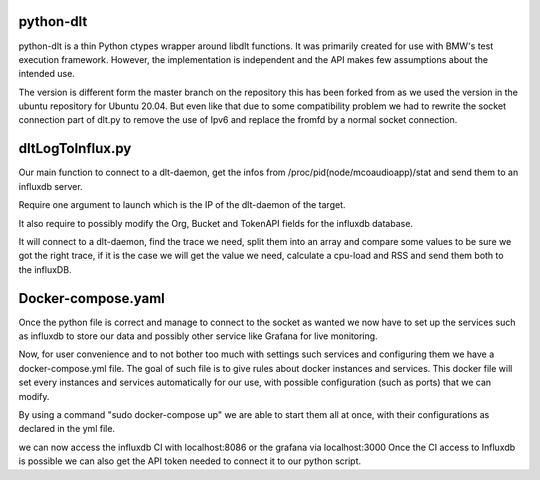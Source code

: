 python-dlt
==========

python-dlt is a thin Python ctypes wrapper around libdlt functions. It was
primarily created for use with BMW's test execution framework. However,
the implementation is independent and the API makes few assumptions about
the intended use.

The version is different form the master branch on the repository this has been forked from as we used the version in the ubuntu repository for Ubuntu 20.04. But even like that due to some compatibility problem we had to rewrite the socket connection part of dlt.py to remove the use of Ipv6 and replace the fromfd by a normal socket connection.


dltLogToInflux.py
=================

Our main function to connect to a dlt-daemon, get the infos from /proc/pid(node/mcoaudioapp)/stat and send them to an influxdb server.

Require one argument to launch which is the IP of the dlt-daemon of the target.

It also require to possibly modify the Org, Bucket and TokenAPI fields for the influxdb database.

It will connect to a dlt-daemon, find the trace we need, split them into an array and compare some values to be sure we got the right trace, if it is the case we will get the value we need, calculate a cpu-load and RSS and send them both to the influxDB.


Docker-compose.yaml
===================

Once the python file is correct and manage to connect to the socket as wanted we now have to set up the services such as influxdb to store our data and possibly other service like Grafana for live monitoring.

Now, for user convenience and to not bother too much with settings such services and configuring them we have a docker-compose.yml file.
The goal of such file is to give rules about docker instances and services. This docker file will set every instances and services automatically for our use, with possible configuration (such as ports) that we can modify.

By using a command "sudo docker-compose up" we are able to start them all at once, with their configurations as declared in the yml file.

we can now access the influxdb CI with localhost:8086 or the grafana via localhost:3000
Once the CI access to Influxdb is possible we can also get the API token needed to connect it to our python script.
